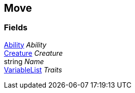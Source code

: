 [#manual/move]

## Move

### Fields

<<manual/ability.html,Ability>> _Ability_::

<<manual/creature.html,Creature>> _Creature_::

string _Name_::

link:/projects/unity-composition/documentation/#/v10/reference/variable-list[VariableList^] _Traits_::

ifdef::backend-multipage_html5[]
link:reference/move.html[Reference]
endif::[]